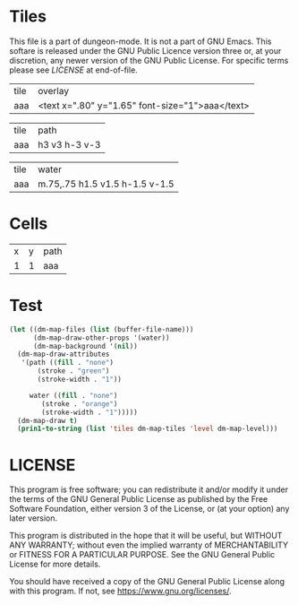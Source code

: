 #+TITLE Test: Missing overlay for some tiles; other paths for all #4

# Copyright (C) 2020 Corwin Brust, Erik C. Elmshauser, Jon Lincicum, Hope Christiansen


* Tiles
:PROPERTIES:
:ETL: tile
:END:

This file is a part of dungeon-mode.  It is not a part of GNU Emacs.
This softare is released under the GNU Public Licence version three
or, at your discretion, any newer version of the GNU Public
License.  For specific terms please see [[LICENSE]] at end-of-file.

| tile | overlay          |
| aaa  | <text x=".80" y="1.65" font-size="1">aaa</text> |

| tile | path          |
| aaa  | h3 v3 h-3 v-3 |

| tile | water                 |
| aaa  | m.75,.75 h1.5 v1.5 h-1.5 v-1.5 |


* Cells
:PROPERTIES:
:ETL: cell
:END:

| x | y | path |
| 1 | 1 | aaa  |

* Test

#+BEGIN_SRC emacs-lisp
  (let ((dm-map-files (list (buffer-file-name)))
        (dm-map-draw-other-props '(water))
        (dm-map-background '(nil))
	(dm-map-draw-attributes
	 '(path ((fill . "none")
		 (stroke . "green")
		 (stroke-width . "1"))

	   water ((fill . "none")
	 	  (stroke . "orange")
		  (stroke-width . "1")))))
    (dm-map-draw t)
    (prin1-to-string (list 'tiles dm-map-tiles 'level dm-map-level)))
#+END_SRC

#+RESULTS:
: (tiles #s(hash-table size 65 test equal rehash-size 1.5 rehash-threshold 0.8125 data (aaa (path ((h (3)) (v (3)) (h (-3)) (v (-3))) tag nil overlay ((text ((x . 0.8) (y . 1.65) (font-size . 1)) "aaa")) stairs nil water ((m (0.75 0.75)) (h (1.5)) (v (1.5)) (h (-1.5)) (v (-1.5))) beach nil neutronium nil decorations nil))) level #s(hash-table size 65 test equal rehash-size 1.5 rehash-threshold 0.8125 data ((1 . 1) (path (aaa)))))

* LICENSE

This program is free software; you can redistribute it and/or modify
it under the terms of the GNU General Public License as published by
the Free Software Foundation, either version 3 of the License, or
(at your option) any later version.

This program is distributed in the hope that it will be useful,
but WITHOUT ANY WARRANTY; without even the implied warranty of
MERCHANTABILITY or FITNESS FOR A PARTICULAR PURPOSE.  See the
GNU General Public License for more details.

You should have received a copy of the GNU General Public License
along with this program.  If not, see <https://www.gnu.org/licenses/>.
